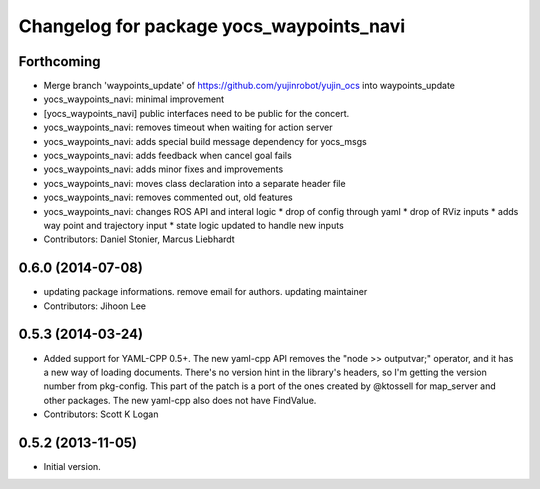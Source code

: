^^^^^^^^^^^^^^^^^^^^^^^^^^^^^^^^^^^^^^^^^
Changelog for package yocs_waypoints_navi
^^^^^^^^^^^^^^^^^^^^^^^^^^^^^^^^^^^^^^^^^

Forthcoming
-----------
* Merge branch 'waypoints_update' of https://github.com/yujinrobot/yujin_ocs into waypoints_update
* yocs_waypoints_navi: minimal improvement
* [yocs_waypoints_navi] public interfaces need to be public for the
  concert.
* yocs_waypoints_navi: removes timeout when waiting for action server
* yocs_waypoints_navi: adds special build message dependency for yocs_msgs
* yocs_waypoints_navi: adds feedback when cancel goal fails
* yocs_waypoints_navi: adds minor fixes and improvements
* yocs_waypoints_navi: moves class declaration into a separate header file
* yocs_waypoints_navi: removes commented out, old features
* yocs_waypoints_navi: changes ROS API and interal logic
  * drop of config through yaml
  * drop of RViz inputs
  * adds way point and trajectory input
  * state logic updated to handle new inputs
* Contributors: Daniel Stonier, Marcus Liebhardt

0.6.0 (2014-07-08)
------------------
* updating package informations. remove email for authors. updating maintainer
* Contributors: Jihoon Lee

0.5.3 (2014-03-24)
------------------
* Added support for YAML-CPP 0.5+.
  The new yaml-cpp API removes the "node >> outputvar;" operator, and
  it has a new way of loading documents. There's no version hint in the
  library's headers, so I'm getting the version number from pkg-config.
  This part of the patch is a port of the ones created by @ktossell for
  map_server and other packages.
  The new yaml-cpp also does not have FindValue.
* Contributors: Scott K Logan

0.5.2 (2013-11-05)
------------------
* Initial version.
